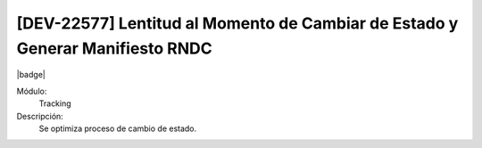 [DEV-22577] Lentitud al Momento de Cambiar de Estado y Generar Manifiesto RNDC
========================================================================================

|badge|

.. |badge| raw:: html
   
   <span style="background-color: #7c04de; color: white; padding: 4px 8px; border-radius: 4px;">Corrección</span>

Módulo: 
   Tracking

Descripción: 
 Se optimiza proceso de cambio de estado.

.. versionchanged:: 10.223.0.0-LTS

